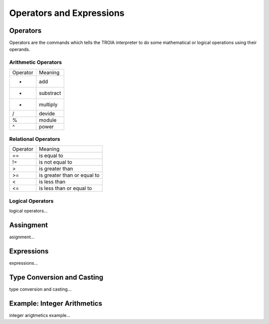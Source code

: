 

=======================
Operators and Expressions
=======================

Operators
--------------------

Operators are the commands which tells the TROIA interpreter to do some mathematical or logical operations using their operands.

Arithmetic Operators
====================

+---------------+---------------------------------+
|   Operator    |   Meaning                       |
+---------------+---------------------------------+
|      +        |   add                           |
+---------------+---------------------------------+
|      -        |   substract                     |
+---------------+---------------------------------+
|      *        |   multiply                      |
+---------------+---------------------------------+
|      /        |   devide                        |
+---------------+---------------------------------+
|      %        |   module                        |
+---------------+---------------------------------+
|      ^        |   power                         |
+---------------+---------------------------------+


Relational Operators
====================

+---------------+---------------------------------+
|   Operator    |   Meaning                       |
+---------------+---------------------------------+
|      ==       |   is equal to                   |
+---------------+---------------------------------+
|      !=       |   is not equal to               |
+---------------+---------------------------------+
|      >        |   is greater than               |
+---------------+---------------------------------+
|      >=       |   is greater than or equal to   |
+---------------+---------------------------------+
|      <        |   is less than                  |
+---------------+---------------------------------+
|      <=       |   is less than or equal to      |
+---------------+---------------------------------+


Logical Operators
====================

logical operators...

Assingment
--------------------

asignment...

Expressions
--------------------

expressions...


Type Conversion and Casting
---------------------------

type conversion and casting...


Example: Integer Arithmetics
---------------------------

integer arigtmetics example...
